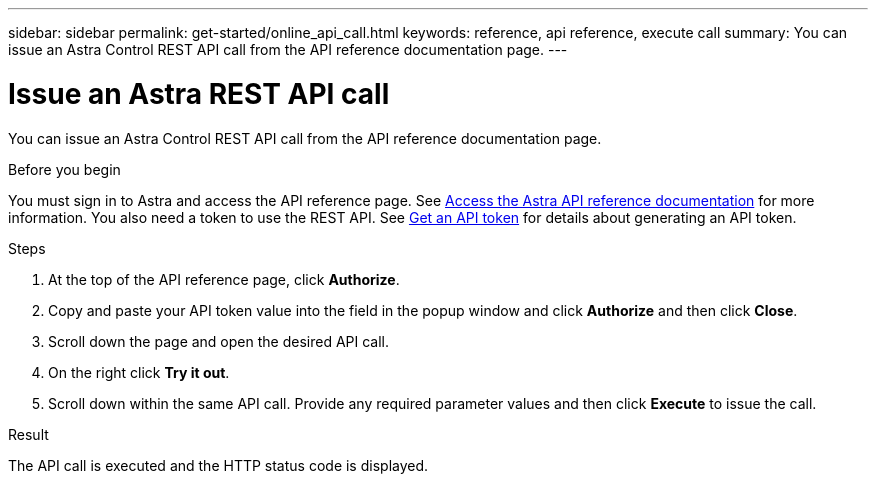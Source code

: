 ---
sidebar: sidebar
permalink: get-started/online_api_call.html
keywords: reference, api reference, execute call
summary: You can issue an Astra Control REST API call from the API reference documentation page.
---

= Issue an Astra REST API call
:hardbreaks:
:nofooter:
:icons: font
:linkattrs:
:imagesdir: ./media/

[.lead]
You can issue an Astra Control REST API call from the API reference documentation page.

.Before you begin

You must sign in to Astra and access the API reference page. See link:../get-started/online_api_ref.html[Access the Astra API reference documentation] for more information. You also need a token to use the REST API. See link:../get-started/get_api_token.html[Get an API token] for details about generating an API token.

.Steps

. At the top of the API reference page, click *Authorize*.

. Copy and paste your API token value into the field in the popup window and click *Authorize* and then click *Close*.

. Scroll down the page and open the desired API call.

. On the right click *Try it out*.

. Scroll down within the same API call. Provide any required parameter values and then click *Execute* to issue the call.

.Result

The API call is executed and the HTTP status code is displayed.
